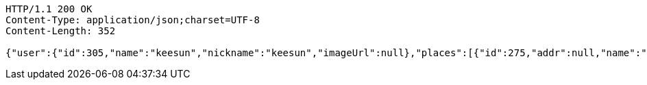 [source,http,options="nowrap"]
----
HTTP/1.1 200 OK
Content-Type: application/json;charset=UTF-8
Content-Length: 352

{"user":{"id":305,"name":"keesun","nickname":"keesun","imageUrl":null},"places":[{"id":275,"addr":null,"name":"SpaceNeedle","latitude":0.0,"longitude":0.0},{"id":259,"addr":null,"name":"Toz","latitude":0.0,"longitude":0.0}],"topics":[{"id":360,"name":"java"}],"meetingOnOffTypes":["ONLINE","OFFLINE","BOTH"],"onlineTypes":["SLACK","HANGOUT","DISCORD"]}
----